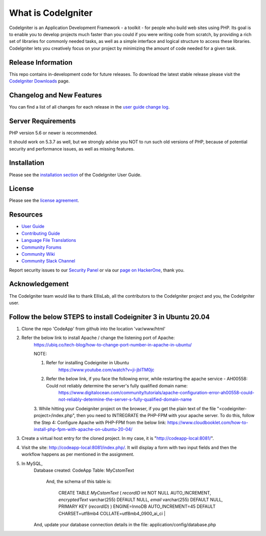 ###################
What is CodeIgniter
###################

CodeIgniter is an Application Development Framework - a toolkit - for people
who build web sites using PHP. Its goal is to enable you to develop projects
much faster than you could if you were writing code from scratch, by providing
a rich set of libraries for commonly needed tasks, as well as a simple
interface and logical structure to access these libraries. CodeIgniter lets
you creatively focus on your project by minimizing the amount of code needed
for a given task.

*******************
Release Information
*******************

This repo contains in-development code for future releases. To download the
latest stable release please visit the `CodeIgniter Downloads
<https://codeigniter.com/download>`_ page.

**************************
Changelog and New Features
**************************

You can find a list of all changes for each release in the `user
guide change log <https://github.com/bcit-ci/CodeIgniter/blob/develop/user_guide_src/source/changelog.rst>`_.

*******************
Server Requirements
*******************

PHP version 5.6 or newer is recommended.

It should work on 5.3.7 as well, but we strongly advise you NOT to run
such old versions of PHP, because of potential security and performance
issues, as well as missing features.

************
Installation
************

Please see the `installation section <https://codeigniter.com/userguide3/installation/index.html>`_
of the CodeIgniter User Guide.

*******
License
*******

Please see the `license
agreement <https://github.com/bcit-ci/CodeIgniter/blob/develop/user_guide_src/source/license.rst>`_.

*********
Resources
*********

-  `User Guide <https://codeigniter.com/docs>`_
-  `Contributing Guide <https://github.com/bcit-ci/CodeIgniter/blob/develop/contributing.md>`_
-  `Language File Translations <https://github.com/bcit-ci/codeigniter3-translations>`_
-  `Community Forums <http://forum.codeigniter.com/>`_
-  `Community Wiki <https://github.com/bcit-ci/CodeIgniter/wiki>`_
-  `Community Slack Channel <https://codeigniterchat.slack.com>`_

Report security issues to our `Security Panel <mailto:security@codeigniter.com>`_
or via our `page on HackerOne <https://hackerone.com/codeigniter>`_, thank you.

***************
Acknowledgement
***************

The CodeIgniter team would like to thank EllisLab, all the
contributors to the CodeIgniter project and you, the CodeIgniter user.

*****************************************************************
Follow the below STEPS to install Codeigniter 3 in Ubuntu 20.04
*****************************************************************

1. Clone the repo 'CodeApp' from github into the location 'var/www/html'
2. Refer the below link to install Apache / change the listening port of Apache:
    https://ubiq.co/tech-blog/how-to-change-port-number-in-apache-in-ubuntu/

    NOTE: 
    
    1. Refer for installing Codeigniter in Ubuntu
         https://www.youtube.com/watch?v=ji-jbITM0jc

    2. Refer the below link, if you face the following error, while restarting the apache service - AH00558: Could not reliably determine the server's fully qualified domain name:
        https://www.digitalocean.com/community/tutorials/apache-configuration-error-ah00558-could-not-reliably-determine-the-server-s-fully-qualified-domain-name

    3. While hitting your Codeigniter project on the browser, if you get the plain text of the file "<codeigniter-project>/index.php", then you need to INTREGRATE the PHP-FPM with your apache server. To do this, follow the Step 4:  Configure Apache with PHP-FPM from the below link:
    https://www.cloudbooklet.com/how-to-install-php-fpm-with-apache-on-ubuntu-20-04/

3. Create a virtual host entry for the cloned project. In my case, it is "http://codeapp-local:8081/".

4. Visit the site: http://codeapp-local:8081/index.php/. It will display a form with two input fields and then the workflow happens as per mentioned in the assignment.

5. In MySQL,
    Database created: CodeApp
    Table: MyCstomText
            And, the schema of this table is:

                    CREATE TABLE `MyCstomText` (
                    `recordID` int NOT NULL AUTO_INCREMENT,
                    `encryptedText` varchar(255) DEFAULT NULL,
                    `email` varchar(255) DEFAULT NULL,
                    PRIMARY KEY (`recordID`)
                    ) ENGINE=InnoDB AUTO_INCREMENT=45 DEFAULT CHARSET=utf8mb4 COLLATE=utf8mb4_0900_ai_ci |

    And, update your database connection details in the file: application/config/database.php

